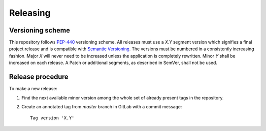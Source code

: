Releasing
=========


Versioning scheme
-----------------

This repository follows `PEP-440 <https://www.python.org/dev/peps/pep-0440/>`_ versioning scheme.
All releases must use a `X.Y` segment version which signifies a final project release and is compatible with `Semantic Versioning <https://semver.org/>`_.
The versions must be numbered in a consistently increasing fashion.
Major `X` will never need to be increased unless the application is completely rewritten.
Minor `Y` shall be increased on each release.
A Patch or additional segments, as described in SemVer, shall not be used.


Release procedure
-----------------

To make a new release:

#. Find the next available minor version among the whole set of already present tags in the repository.

#. Create an annotated tag from `master` branch in GitLab with a commit message::

     Tag version 'X.Y'
